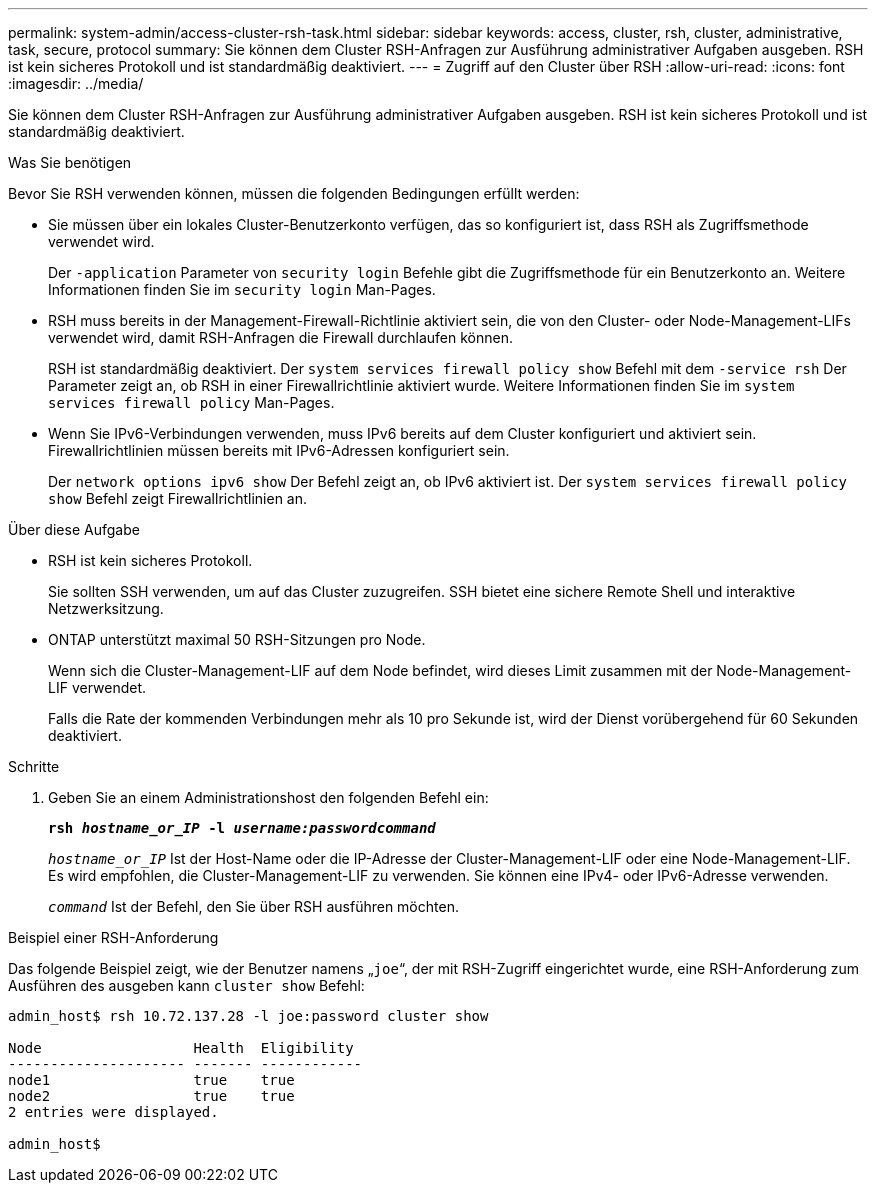 ---
permalink: system-admin/access-cluster-rsh-task.html 
sidebar: sidebar 
keywords: access, cluster, rsh, cluster, administrative, task, secure, protocol 
summary: Sie können dem Cluster RSH-Anfragen zur Ausführung administrativer Aufgaben ausgeben. RSH ist kein sicheres Protokoll und ist standardmäßig deaktiviert. 
---
= Zugriff auf den Cluster über RSH
:allow-uri-read: 
:icons: font
:imagesdir: ../media/


[role="lead"]
Sie können dem Cluster RSH-Anfragen zur Ausführung administrativer Aufgaben ausgeben. RSH ist kein sicheres Protokoll und ist standardmäßig deaktiviert.

.Was Sie benötigen
Bevor Sie RSH verwenden können, müssen die folgenden Bedingungen erfüllt werden:

* Sie müssen über ein lokales Cluster-Benutzerkonto verfügen, das so konfiguriert ist, dass RSH als Zugriffsmethode verwendet wird.
+
Der `-application` Parameter von `security login` Befehle gibt die Zugriffsmethode für ein Benutzerkonto an. Weitere Informationen finden Sie im `security login` Man-Pages.

* RSH muss bereits in der Management-Firewall-Richtlinie aktiviert sein, die von den Cluster- oder Node-Management-LIFs verwendet wird, damit RSH-Anfragen die Firewall durchlaufen können.
+
RSH ist standardmäßig deaktiviert. Der `system services firewall policy show` Befehl mit dem `-service rsh` Der Parameter zeigt an, ob RSH in einer Firewallrichtlinie aktiviert wurde. Weitere Informationen finden Sie im `system services firewall policy` Man-Pages.

* Wenn Sie IPv6-Verbindungen verwenden, muss IPv6 bereits auf dem Cluster konfiguriert und aktiviert sein. Firewallrichtlinien müssen bereits mit IPv6-Adressen konfiguriert sein.
+
Der `network options ipv6 show` Der Befehl zeigt an, ob IPv6 aktiviert ist. Der `system services firewall policy show` Befehl zeigt Firewallrichtlinien an.



.Über diese Aufgabe
* RSH ist kein sicheres Protokoll.
+
Sie sollten SSH verwenden, um auf das Cluster zuzugreifen. SSH bietet eine sichere Remote Shell und interaktive Netzwerksitzung.

* ONTAP unterstützt maximal 50 RSH-Sitzungen pro Node.
+
Wenn sich die Cluster-Management-LIF auf dem Node befindet, wird dieses Limit zusammen mit der Node-Management-LIF verwendet.

+
Falls die Rate der kommenden Verbindungen mehr als 10 pro Sekunde ist, wird der Dienst vorübergehend für 60 Sekunden deaktiviert.



.Schritte
. Geben Sie an einem Administrationshost den folgenden Befehl ein:
+
`*rsh _hostname_or_IP_ -l _username:passwordcommand_*`

+
`_hostname_or_IP_` Ist der Host-Name oder die IP-Adresse der Cluster-Management-LIF oder eine Node-Management-LIF. Es wird empfohlen, die Cluster-Management-LIF zu verwenden. Sie können eine IPv4- oder IPv6-Adresse verwenden.

+
`_command_` Ist der Befehl, den Sie über RSH ausführen möchten.



.Beispiel einer RSH-Anforderung
Das folgende Beispiel zeigt, wie der Benutzer namens „`joe`“, der mit RSH-Zugriff eingerichtet wurde, eine RSH-Anforderung zum Ausführen des ausgeben kann `cluster show` Befehl:

[listing]
----

admin_host$ rsh 10.72.137.28 -l joe:password cluster show

Node                  Health  Eligibility
--------------------- ------- ------------
node1                 true    true
node2                 true    true
2 entries were displayed.

admin_host$
----